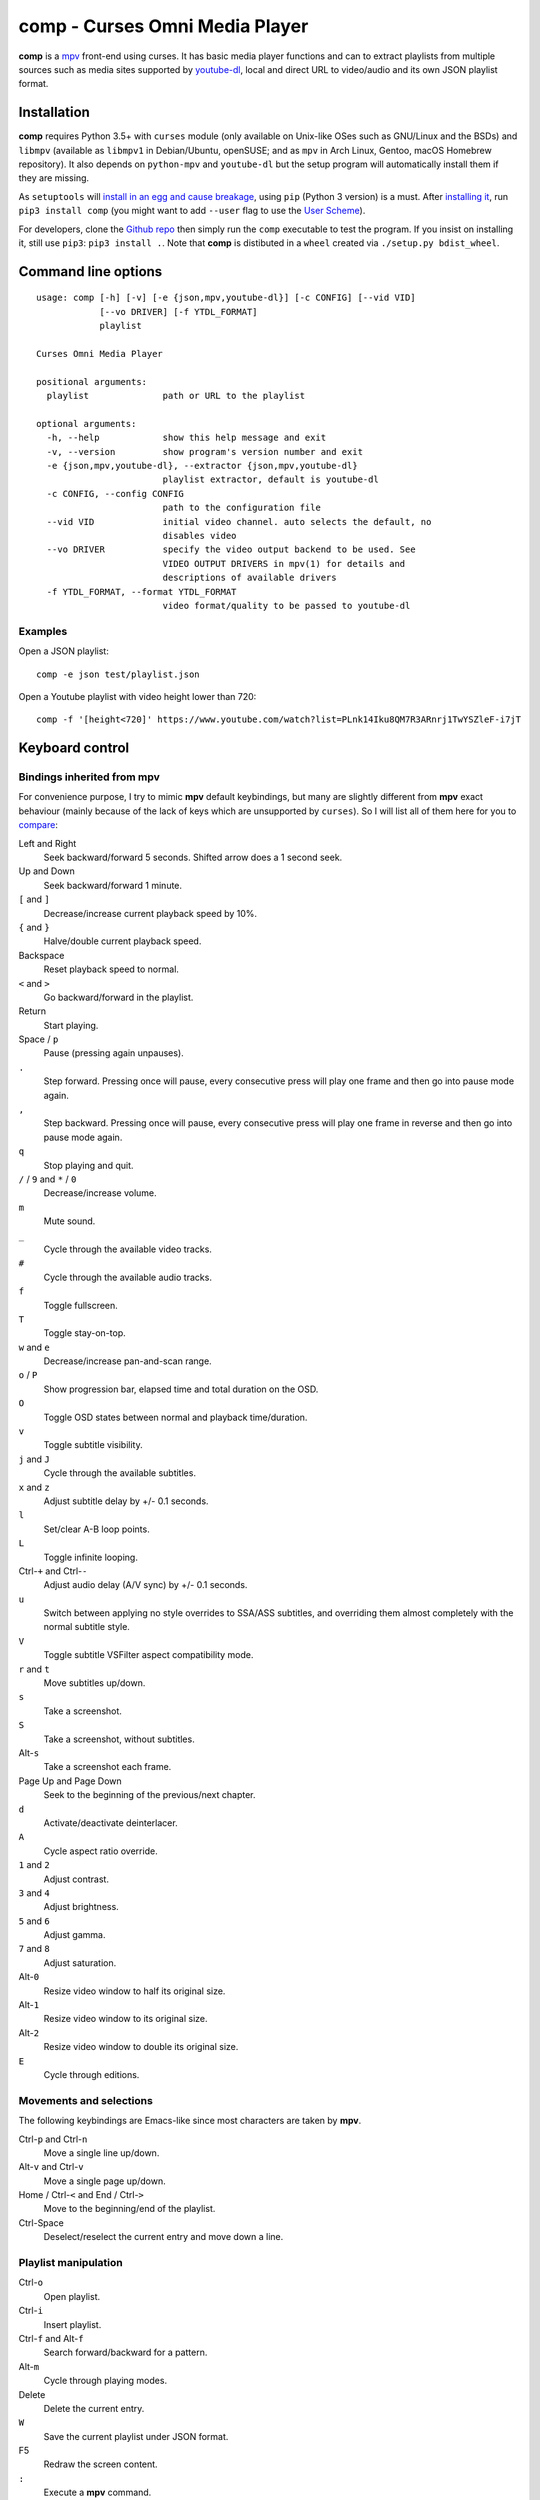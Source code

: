 ===============================
comp - Curses Omni Media Player
===============================

**comp** is a `mpv <https://mpv.io/>`_ front-end using curses. It has basic
media player functions and can to extract playlists from multiple sources such
as media sites supported by `youtube-dl <https://rg3.github.io/youtube-dl/>`_,
local and direct URL to video/audio and its own JSON playlist format.

.. image:: https://github.com/McSinyx/comp/raw/master/doc/screenshot.png

Installation
------------

**comp** requires Python 3.5+ with ``curses`` module (only available on
Unix-like OSes such as GNU/Linux and the BSDs) and ``libmpv`` (available as
``libmpv1`` in Debian/Ubuntu, openSUSE; and as ``mpv`` in Arch Linux, Gentoo,
macOS Homebrew repository). It also depends on ``python-mpv`` and
``youtube-dl`` but the setup program will automatically install them if they
are missing.

As ``setuptools`` will `install in an egg and cause breakage
<https://github.com/McSinyx/comp/issues/5>`_, using ``pip`` (Python 3 version) 
is a must.  After `installing it <https://pip.pypa.io/en/latest/installing/>`_,
run ``pip3 install comp`` (you might want to add ``--user`` flag to use the
`User Scheme <https://pip.pypa.io/en/stable/user_guide/#user-installs>`_).

For developers, clone the `Github repo <https://github.com/McSinyx/comp>`_ then
simply run the ``comp`` executable to test the program. If you insist on
installing it, still use ``pip3``: ``pip3 install .``. Note that **comp** is
distibuted in a ``wheel`` created via ``./setup.py bdist_wheel``.

Command line options
--------------------

::

   usage: comp [-h] [-v] [-e {json,mpv,youtube-dl}] [-c CONFIG] [--vid VID]
               [--vo DRIVER] [-f YTDL_FORMAT]
               playlist

   Curses Omni Media Player

   positional arguments:
     playlist              path or URL to the playlist

   optional arguments:
     -h, --help            show this help message and exit
     -v, --version         show program's version number and exit
     -e {json,mpv,youtube-dl}, --extractor {json,mpv,youtube-dl}
                           playlist extractor, default is youtube-dl
     -c CONFIG, --config CONFIG
                           path to the configuration file
     --vid VID             initial video channel. auto selects the default, no
                           disables video
     --vo DRIVER           specify the video output backend to be used. See
                           VIDEO OUTPUT DRIVERS in mpv(1) for details and
                           descriptions of available drivers
     -f YTDL_FORMAT, --format YTDL_FORMAT
                           video format/quality to be passed to youtube-dl

Examples
^^^^^^^^

Open a JSON playlist::

   comp -e json test/playlist.json

Open a Youtube playlist with video height lower than 720::

   comp -f '[height<720]' https://www.youtube.com/watch?list=PLnk14Iku8QM7R3ARnrj1TwYSZleF-i7jT

Keyboard control
----------------

Bindings inherited from mpv
^^^^^^^^^^^^^^^^^^^^^^^^^^^

For convenience purpose, I try to mimic **mpv** default keybindings, but many
are slightly different from **mpv** exact behaviour (mainly because of the lack
of keys which are unsupported by ``curses``). So I will list all of them here
for you to `compare <https://github.com/mpv-player/mpv/blob/master/DOCS/man/mpv.rst#keyboard-control>`_:

Left and Right
   Seek backward/forward 5 seconds. Shifted arrow does a 1 second seek.

Up and Down
   Seek backward/forward 1 minute.

``[`` and ``]``
   Decrease/increase current playback speed by 10%.

``{`` and ``}``
   Halve/double current playback speed.

Backspace
   Reset playback speed to normal.

``<`` and ``>``
   Go backward/forward in the playlist.

Return
   Start playing.

Space / ``p``
   Pause (pressing again unpauses).

``.``
   Step forward. Pressing once will pause, every consecutive press will play
   one frame and then go into pause mode again.

``,``
   Step backward. Pressing once will pause, every consecutive press will play
   one frame in reverse and then go into pause mode again.

``q``
   Stop playing and quit.

``/`` / ``9`` and ``*`` / ``0``
   Decrease/increase volume.

``m``
   Mute sound.

``_``
   Cycle through the available video tracks.

``#``
   Cycle through the available audio tracks.

``f``
   Toggle fullscreen.

``T``
   Toggle stay-on-top.

``w`` and ``e``
   Decrease/increase pan-and-scan range.

``o`` / ``P``
   Show progression bar, elapsed time and total duration on the OSD.

``O``
   Toggle OSD states between normal and playback time/duration.

``v``
   Toggle subtitle visibility.

``j`` and ``J``
   Cycle through the available subtitles.

``x`` and ``z``
   Adjust subtitle delay by +/- 0.1 seconds.

``l``
   Set/clear A-B loop points.

``L``
   Toggle infinite looping.

Ctrl-``+`` and Ctrl-``-``
   Adjust audio delay (A/V sync) by +/- 0.1 seconds.

``u``
   Switch between applying no style overrides to SSA/ASS subtitles, and
   overriding them almost completely with the normal subtitle style.

``V``
   Toggle subtitle VSFilter aspect compatibility mode.

``r`` and ``t``
   Move subtitles up/down.

``s``
   Take a screenshot.

``S``
   Take a screenshot, without subtitles.

Alt-``s``
   Take a screenshot each frame.

Page Up and Page Down
   Seek to the beginning of the previous/next chapter.

``d``
   Activate/deactivate deinterlacer.

``A``
   Cycle aspect ratio override.

``1`` and ``2``
   Adjust contrast.

``3`` and ``4``
   Adjust brightness.

``5`` and ``6``
   Adjust gamma.

``7`` and ``8``
   Adjust saturation.

Alt-``0``
   Resize video window to half its original size.

Alt-``1``
   Resize video window to its original size.

Alt-``2``
   Resize video window to double its original size.

``E``
   Cycle through editions.

Movements and selections
^^^^^^^^^^^^^^^^^^^^^^^^

The following keybindings are Emacs-like since most characters are taken by
**mpv**.

Ctrl-``p`` and Ctrl-``n``
   Move a single line up/down.

Alt-``v`` and Ctrl-``v``
   Move a single page up/down.

Home / Ctrl-``<`` and End / Ctrl-``>``
   Move to the beginning/end of the playlist.

Ctrl-Space
   Deselect/reselect the current entry and move down a line.

Playlist manipulation
^^^^^^^^^^^^^^^^^^^^^

Ctrl-``o``
   Open playlist.

Ctrl-``i``
   Insert playlist.

Ctrl-``f`` and Alt-``f``
   Search forward/backward for a pattern.

Alt-``m``
   Cycle through playing modes.

Delete
   Delete the current entry.

``W``
   Save the current playlist under JSON format.

F5
   Redraw the screen content.

``:``
   Execute a **mpv** command.

Configuration files
-------------------

If not specified by the ``--config``, (user-specific) configuration file is
``~/.config/mpv/settings.ini``. Default configurations
are listed below::

   [comp]
   # Initial playing mode, which can be one of these 8 modes: play-current,
   # play-all, play-selected, repeat-current, repeat-all, repeat-selected,
   # shuffle-all and shuffle-selected.
   play-mode = play-current

   [mpv]
   # Options to be parsed to mpv. See OPTIONS section on mpv(1) man pages for
   # its complete list of available options.
   # For example:
   #vo = xv
   #ontop = yes
   #border = no
   #force-window = yes
   #autofit = 500x280
   #geometry = -15-50

   [youtube-dl]
   # Video format/quality to be passed to youtube-dl. See FORMAT SELECTION in
   # youtube-dl(1) man page for more details and descriptions.
   format = best


Bugs
----

Media durations are not extracted from online playlists as
``youtube-dl.YoutubeDL`` option ``extract_flat`` is set to ``'in_playlist'``.
This is rather a feature to save up bandwidth than a bug because a track's
duration is updated when it's played.
